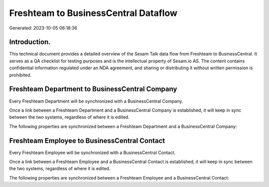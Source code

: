 =====================================
Freshteam to BusinessCentral Dataflow
=====================================

Generated: 2023-10-05 06:18:36

Introduction.
------------

This technical document provides a detailed overview of the Sesam Talk data flow from Freshteam to BusinessCentral. It serves as a QA checklist for testing purposes and is the intellectual property of Sesam.io AS. The content contains confidential information regulated under an NDA agreement, and sharing or distributing it without written permission is prohibited.

Freshteam Department to BusinessCentral Company
-----------------------------------------------
Every Freshteam Department will be synchronized with a BusinessCentral Company.

Once a link between a Freshteam Department and a BusinessCentral Company is established, it will keep in sync between the two systems, regardless of where it is edited.

The following properties are synchronized between a Freshteam Department and a BusinessCentral Company:

.. list-table::
   :header-rows: 1

   * - Freshteam Department Property
     - BusinessCentral Company Property
     - BusinessCentral Data Type


Freshteam Employee to BusinessCentral Contact
---------------------------------------------
Every Freshteam Employee will be synchronized with a BusinessCentral Contact.

Once a link between a Freshteam Employee and a BusinessCentral Contact is established, it will keep in sync between the two systems, regardless of where it is edited.

The following properties are synchronized between a Freshteam Employee and a BusinessCentral Contact:

.. list-table::
   :header-rows: 1

   * - Freshteam Employee Property
     - BusinessCentral Contact Property
     - BusinessCentral Data Type

